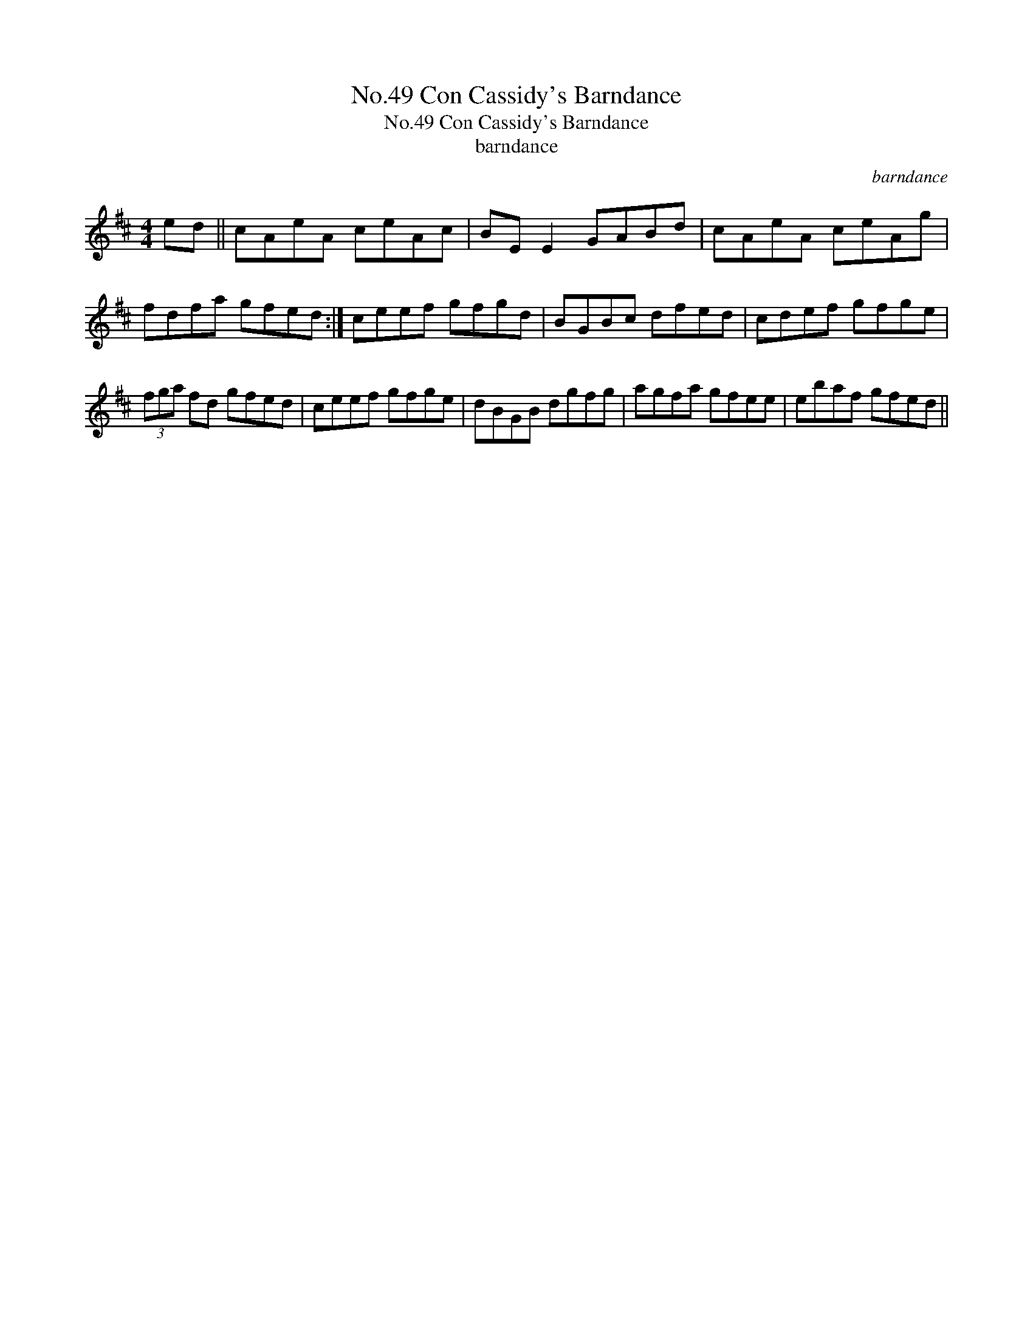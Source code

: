 X:1
T:No.49 Con Cassidy's Barndance
T:No.49 Con Cassidy's Barndance
T:barndance
C:barndance
L:1/8
M:4/4
K:D
V:1 treble 
V:1
 ed || cAeA ceAc | BE E2 GABd | cAeA ceAg | fdfa gfed :| ceef gfgd | BGBc dfed | cdef gfge | %8
 (3fga fd gfed | ceef gfge | dBGB dgfg | agfa gfee | ebaf gfed || %13

